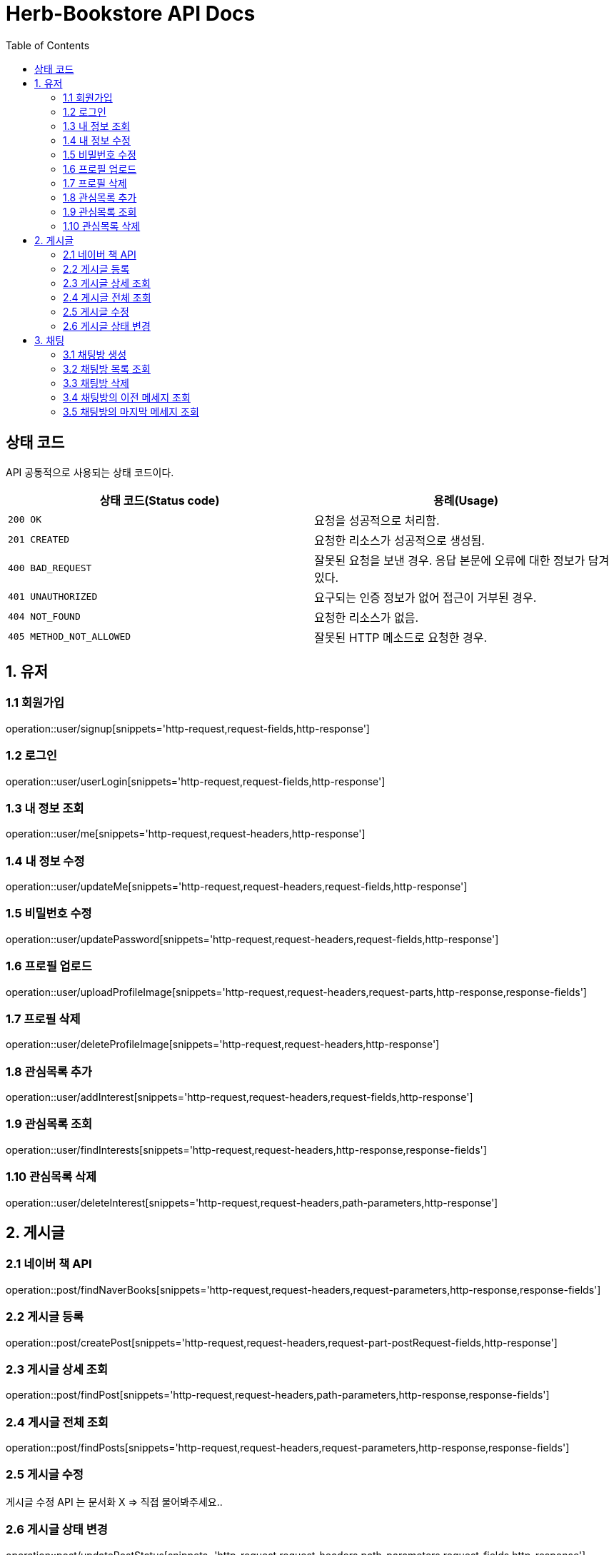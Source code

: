 = Herb-Bookstore API Docs
:doctype: book
:icons: font
:source-highlighter: highlightjs
:toc: left
:toclevels: 4

== 상태 코드

API 공통적으로 사용되는 상태 코드이다.

|===
| 상태 코드(Status code) | 용례(Usage)

| `200 OK`
| 요청을 성공적으로 처리함.

| `201 CREATED`
| 요청한 리소스가 성공적으로 생성됨.

| `400 BAD_REQUEST`
| 잘못된 요청을 보낸 경우.
응답 본문에 오류에 대한 정보가 담겨있다.

| `401 UNAUTHORIZED`
| 요구되는 인증 정보가 없어 접근이 거부된 경우.

| `404 NOT_FOUND`
| 요청한 리소스가 없음.

| `405 METHOD_NOT_ALLOWED`
| 잘못된 HTTP 메소드로 요청한 경우.
|===

== 1. 유저

=== 1.1 회원가입

operation::user/signup[snippets='http-request,request-fields,http-response']

=== 1.2 로그인

operation::user/userLogin[snippets='http-request,request-fields,http-response']

=== 1.3 내 정보 조회

operation::user/me[snippets='http-request,request-headers,http-response']

=== 1.4 내 정보 수정

operation::user/updateMe[snippets='http-request,request-headers,request-fields,http-response']

=== 1.5 비밀번호 수정

operation::user/updatePassword[snippets='http-request,request-headers,request-fields,http-response']

=== 1.6 프로필 업로드

operation::user/uploadProfileImage[snippets='http-request,request-headers,request-parts,http-response,response-fields']

=== 1.7 프로필 삭제

operation::user/deleteProfileImage[snippets='http-request,request-headers,http-response']

=== 1.8 관심목록 추가

operation::user/addInterest[snippets='http-request,request-headers,request-fields,http-response']

=== 1.9 관심목록 조회

operation::user/findInterests[snippets='http-request,request-headers,http-response,response-fields']

=== 1.10 관심목록 삭제

operation::user/deleteInterest[snippets='http-request,request-headers,path-parameters,http-response']

== 2. 게시글

=== 2.1 네이버 책 API

operation::post/findNaverBooks[snippets='http-request,request-headers,request-parameters,http-response,response-fields']

=== 2.2 게시글 등록

operation::post/createPost[snippets='http-request,request-headers,request-part-postRequest-fields,http-response']

=== 2.3 게시글 상세 조회

operation::post/findPost[snippets='http-request,request-headers,path-parameters,http-response,response-fields']

=== 2.4 게시글 전체 조회

operation::post/findPosts[snippets='http-request,request-headers,request-parameters,http-response,response-fields']

=== 2.5 게시글 수정

게시글 수정 API 는 문서화 X => 직접 물어봐주세요..

=== 2.6 게시글 상태 변경

operation::post/updatePostStatus[snippets='http-request,request-headers,path-parameters,request-fields,http-response']

== 3. 채팅

=== 3.1 채팅방 생성

operation::chatRoom/createChatRoom[snippets='http-request,request-headers,request-fields,http-response']

=== 3.2 채팅방 목록 조회

operation::chatRoom/findChatRooms[snippets='http-request,request-headers,http-response,response-fields']

=== 3.3 채팅방 삭제

operation::chatRoom/deleteChatRoom[snippets='http-request,request-headers,path-parameters,http-response']

=== 3.4 채팅방의 이전 메세지 조회

operation::message/findMessages[snippets='http-request,request-headers,path-parameters,request-parameters,http-response,response-fields']

=== 3.5 채팅방의 마지막 메세지 조회

operation::message/findLastMessage[snippets='http-request,request-headers,path-parameters,http-response,response-fields']
